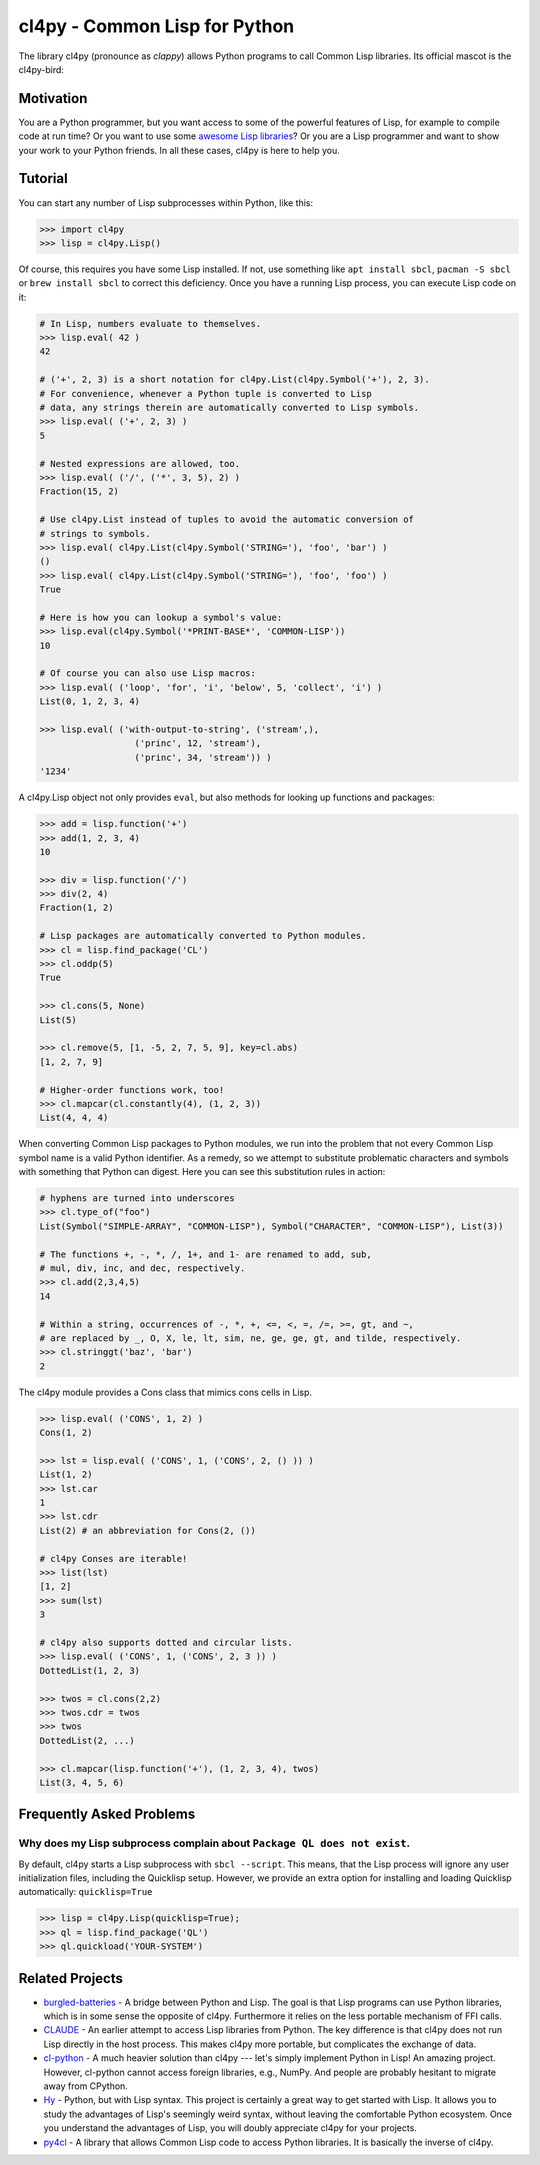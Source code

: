cl4py - Common Lisp for Python
==============================

The library cl4py (pronounce as *clappy*) allows Python programs to call
Common Lisp libraries.  Its official mascot is the cl4py-bird:

.. image:: ./cl4py.png

Motivation
----------

You are a Python programmer, but you want access to some of the powerful
features of Lisp, for example to compile code at run time?  Or you want to
use some `awesome Lisp libraries <http://codys.club/awesome-cl/>`_?  Or
you are a Lisp programmer and want to show your work to your Python
friends.  In all these cases, cl4py is here to help you.

Tutorial
--------

You can start any number of Lisp subprocesses within Python, like this:

.. code:: python

    >>> import cl4py
    >>> lisp = cl4py.Lisp()

Of course, this requires you have some Lisp installed. If not, use
something like ``apt install sbcl``, ``pacman -S sbcl`` or ``brew install
sbcl`` to correct this deficiency.  Once you have a running Lisp process,
you can execute Lisp code on it:

.. code:: python

    # In Lisp, numbers evaluate to themselves.
    >>> lisp.eval( 42 )
    42

    # ('+', 2, 3) is a short notation for cl4py.List(cl4py.Symbol('+'), 2, 3).
    # For convenience, whenever a Python tuple is converted to Lisp
    # data, any strings therein are automatically converted to Lisp symbols.
    >>> lisp.eval( ('+', 2, 3) )
    5

    # Nested expressions are allowed, too.
    >>> lisp.eval( ('/', ('*', 3, 5), 2) )
    Fraction(15, 2)

    # Use cl4py.List instead of tuples to avoid the automatic conversion of
    # strings to symbols.
    >>> lisp.eval( cl4py.List(cl4py.Symbol('STRING='), 'foo', 'bar') )
    ()
    >>> lisp.eval( cl4py.List(cl4py.Symbol('STRING='), 'foo', 'foo') )
    True

    # Here is how you can lookup a symbol's value:
    >>> lisp.eval(cl4py.Symbol('*PRINT-BASE*', 'COMMON-LISP'))
    10

    # Of course you can also use Lisp macros:
    >>> lisp.eval( ('loop', 'for', 'i', 'below', 5, 'collect', 'i') )
    List(0, 1, 2, 3, 4)

    >>> lisp.eval( ('with-output-to-string', ('stream',),
                      ('princ', 12, 'stream'),
                      ('princ', 34, 'stream')) )
    '1234'

A cl4py.Lisp object not only provides ``eval``, but also methods for
looking up functions and packages:

.. code:: python

    >>> add = lisp.function('+')
    >>> add(1, 2, 3, 4)
    10

    >>> div = lisp.function('/')
    >>> div(2, 4)
    Fraction(1, 2)

    # Lisp packages are automatically converted to Python modules.
    >>> cl = lisp.find_package('CL')
    >>> cl.oddp(5)
    True

    >>> cl.cons(5, None)
    List(5)

    >>> cl.remove(5, [1, -5, 2, 7, 5, 9], key=cl.abs)
    [1, 2, 7, 9]

    # Higher-order functions work, too!
    >>> cl.mapcar(cl.constantly(4), (1, 2, 3))
    List(4, 4, 4)

When converting Common Lisp packages to Python modules, we run into the
problem that not every Common Lisp symbol name is a valid Python
identifier.  As a remedy, so we attempt to substitute problematic
characters and symbols with something that Python can digest.  Here you can
see this substitution rules in action:

.. code:: python

    # hyphens are turned into underscores
    >>> cl.type_of("foo")
    List(Symbol("SIMPLE-ARRAY", "COMMON-LISP"), Symbol("CHARACTER", "COMMON-LISP"), List(3))

    # The functions +, -, *, /, 1+, and 1- are renamed to add, sub,
    # mul, div, inc, and dec, respectively.
    >>> cl.add(2,3,4,5)
    14

    # Within a string, occurrences of -, *, +, <=, <, =, /=, >=, gt, and ~,
    # are replaced by _, O, X, le, lt, sim, ne, ge, ge, gt, and tilde, respectively.
    >>> cl.stringgt('baz', 'bar')
    2

The cl4py module provides a Cons class that mimics cons cells in Lisp.

.. code:: python

    >>> lisp.eval( ('CONS', 1, 2) )
    Cons(1, 2)

    >>> lst = lisp.eval( ('CONS', 1, ('CONS', 2, () )) )
    List(1, 2)
    >>> lst.car
    1
    >>> lst.cdr
    List(2) # an abbreviation for Cons(2, ())

    # cl4py Conses are iterable!
    >>> list(lst)
    [1, 2]
    >>> sum(lst)
    3

    # cl4py also supports dotted and circular lists.
    >>> lisp.eval( ('CONS', 1, ('CONS', 2, 3 )) )
    DottedList(1, 2, 3)

    >>> twos = cl.cons(2,2)
    >>> twos.cdr = twos
    >>> twos
    DottedList(2, ...)

    >>> cl.mapcar(lisp.function('+'), (1, 2, 3, 4), twos)
    List(3, 4, 5, 6)


Frequently Asked Problems
-------------------------

Why does my Lisp subprocess complain about ``Package QL does not exist``.
^^^^^^^^^^^^^^^^^^^^^^^^^^^^^^^^^^^^^^^^^^^^^^^^^^^^^^^^^^^^^^^^^^^^^^^^^

By default, cl4py starts a Lisp subprocess with ``sbcl --script``.  This
means, that the Lisp process will ignore any user initialization files,
including the Quicklisp setup.  However, we provide an extra option for
installing and loading Quicklisp automatically: ``quicklisp=True``


.. code:: python

    >>> lisp = cl4py.Lisp(quicklisp=True);
    >>> ql = lisp.find_package('QL')
    >>> ql.quickload('YOUR-SYSTEM')


Related Projects
----------------

-  `burgled-batteries <https://github.com/pinterface/burgled-batteries>`_
   - A bridge between Python and Lisp. The goal is that Lisp programs can
   use Python libraries, which is in some sense the opposite of
   cl4py. Furthermore it relies on the less portable mechanism of FFI
   calls.
-  `CLAUDE <https://www.nicklevine.org/claude/>`_
   - An earlier attempt to access Lisp libraries from Python. The key
   difference is that cl4py does not run Lisp directly in the host
   process. This makes cl4py more portable, but complicates the exchange of
   data.
-  `cl-python <https://github.com/metawilm/cl-python>`_
   - A much heavier solution than cl4py --- let's simply implement Python
   in Lisp! An amazing project. However, cl-python cannot access foreign
   libraries, e.g., NumPy. And people are probably hesitant to migrate away
   from CPython.
-  `Hy <http://docs.hylang.org/en/stable/>`_
   - Python, but with Lisp syntax. This project is certainly a great way to
   get started with Lisp. It allows you to study the advantages of Lisp's
   seemingly weird syntax, without leaving the comfortable Python
   ecosystem. Once you understand the advantages of Lisp, you will doubly
   appreciate cl4py for your projects.
-  `py4cl <https://github.com/bendudson/py4cl>`_
   - A library that allows Common Lisp code to access Python libraries.  It
   is basically the inverse of cl4py.
